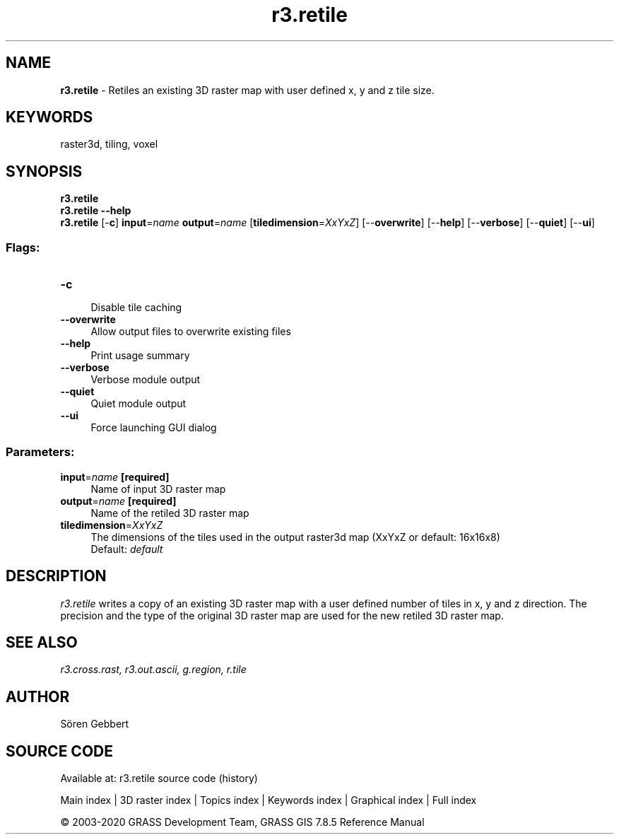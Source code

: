 .TH r3.retile 1 "" "GRASS 7.8.5" "GRASS GIS User's Manual"
.SH NAME
\fI\fBr3.retile\fR\fR  \- Retiles an existing 3D raster map with user defined x, y and z tile size.
.SH KEYWORDS
raster3d, tiling, voxel
.SH SYNOPSIS
\fBr3.retile\fR
.br
\fBr3.retile \-\-help\fR
.br
\fBr3.retile\fR [\-\fBc\fR] \fBinput\fR=\fIname\fR \fBoutput\fR=\fIname\fR  [\fBtiledimension\fR=\fIXxYxZ\fR]   [\-\-\fBoverwrite\fR]  [\-\-\fBhelp\fR]  [\-\-\fBverbose\fR]  [\-\-\fBquiet\fR]  [\-\-\fBui\fR]
.SS Flags:
.IP "\fB\-c\fR" 4m
.br
Disable tile caching
.IP "\fB\-\-overwrite\fR" 4m
.br
Allow output files to overwrite existing files
.IP "\fB\-\-help\fR" 4m
.br
Print usage summary
.IP "\fB\-\-verbose\fR" 4m
.br
Verbose module output
.IP "\fB\-\-quiet\fR" 4m
.br
Quiet module output
.IP "\fB\-\-ui\fR" 4m
.br
Force launching GUI dialog
.SS Parameters:
.IP "\fBinput\fR=\fIname\fR \fB[required]\fR" 4m
.br
Name of input 3D raster map
.IP "\fBoutput\fR=\fIname\fR \fB[required]\fR" 4m
.br
Name of the retiled 3D raster map
.IP "\fBtiledimension\fR=\fIXxYxZ\fR" 4m
.br
The dimensions of the tiles used in the output raster3d map (XxYxZ or default: 16x16x8)
.br
Default: \fIdefault\fR
.SH DESCRIPTION
\fIr3.retile\fR writes a copy of an existing 3D raster map with
a user defined number of tiles in x, y and z direction.
The precision and the type of the original 3D raster map are used for
the new retiled 3D raster map.
.SH SEE ALSO
\fI
r3.cross.rast,
r3.out.ascii,
g.region,
r.tile
\fR
.SH AUTHOR
Sören Gebbert
.SH SOURCE CODE
.PP
Available at: r3.retile source code (history)
.PP
Main index |
3D raster index |
Topics index |
Keywords index |
Graphical index |
Full index
.PP
© 2003\-2020
GRASS Development Team,
GRASS GIS 7.8.5 Reference Manual
